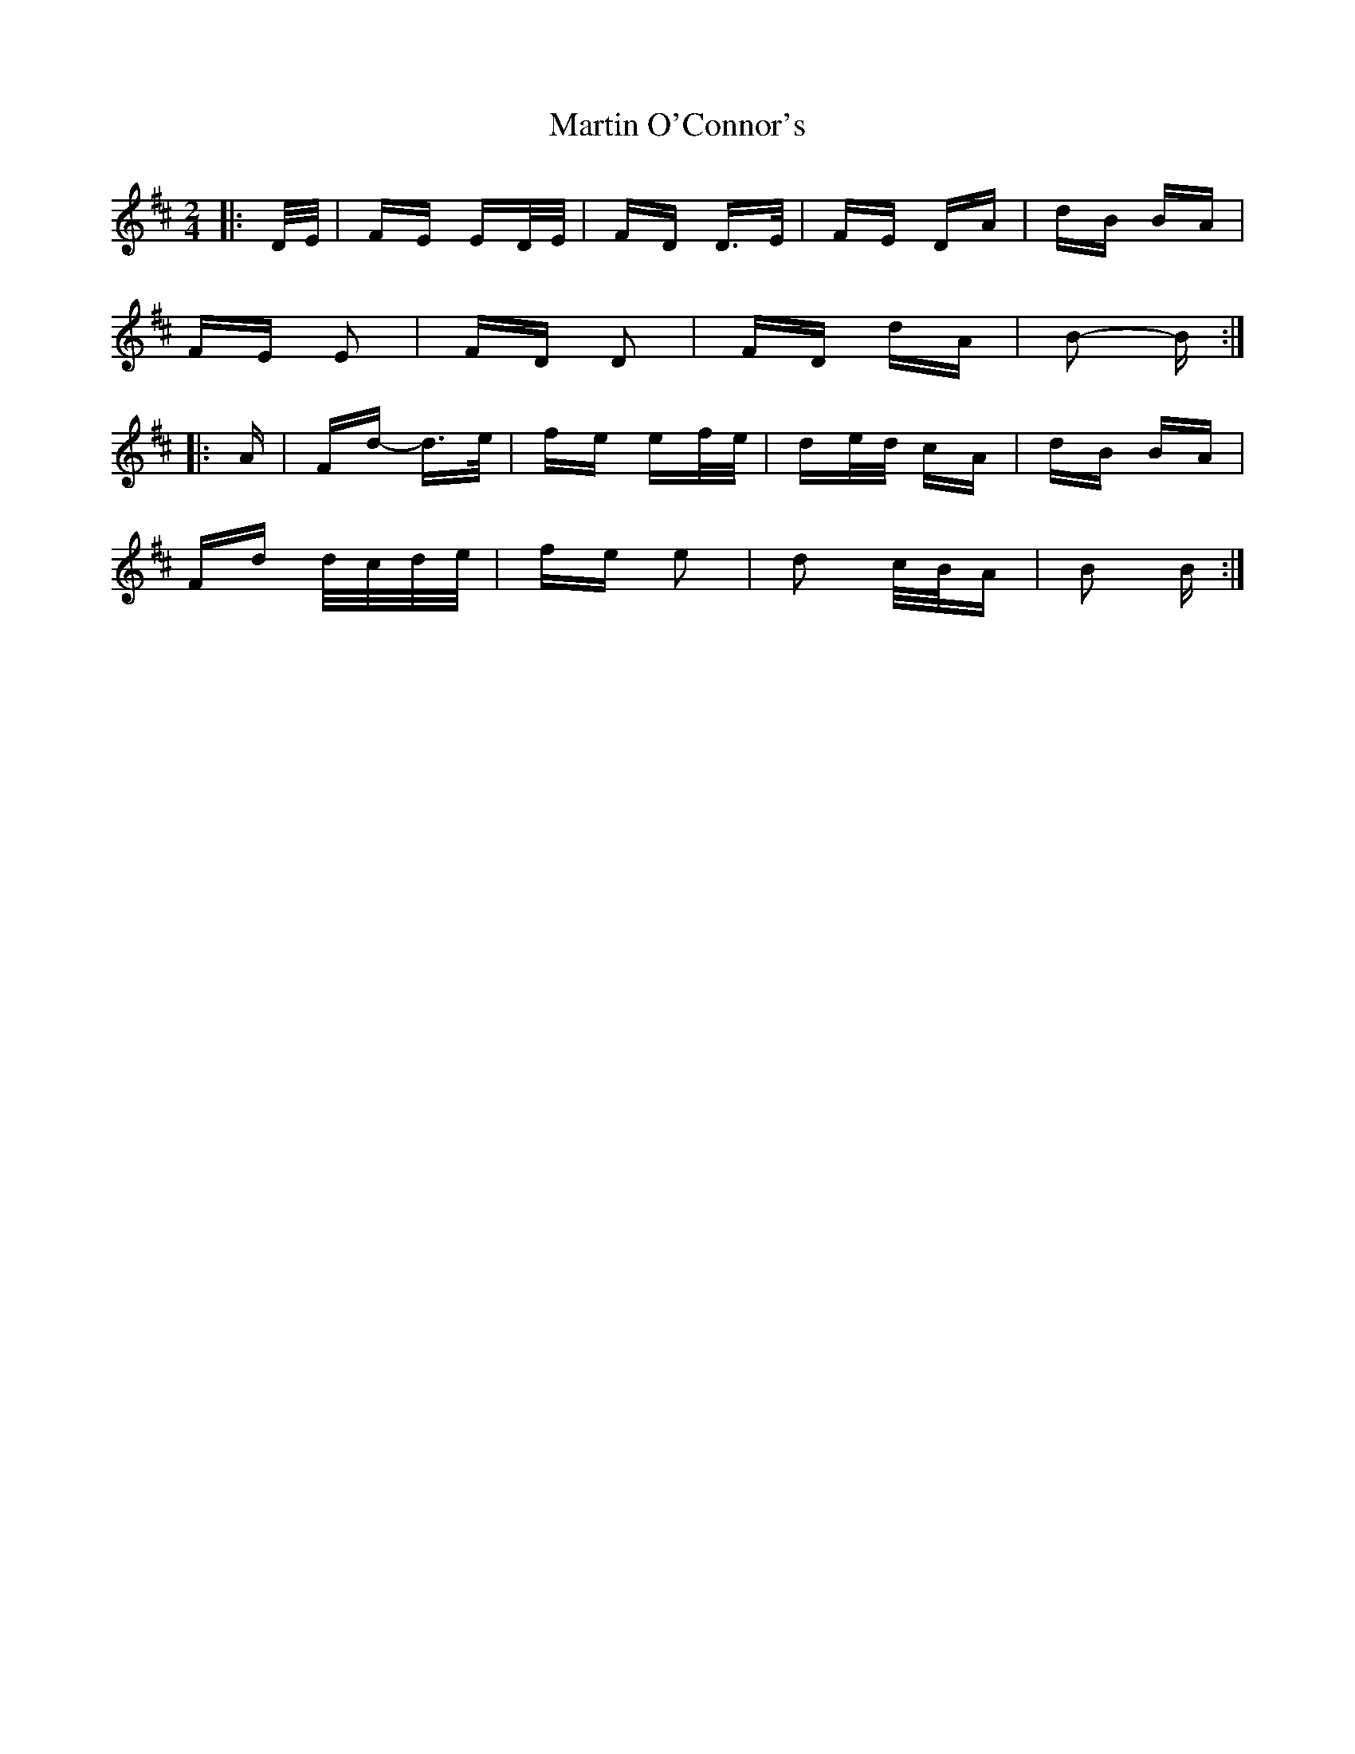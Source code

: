 X: 25640
T: Martin O'Connor's
R: polka
M: 2/4
K: Dmajor
|:D/E/|FE ED/E/|FD D>E|FE DA|dB BA|
FE E2|FD D2|FD dA|B2- B:|
|:A|Fd- d>e|fe ef/e/|de/d/ cA|dB BA|
Fd d/c/d/e/|fe e2|d2 c/B/A|B2 B:|

